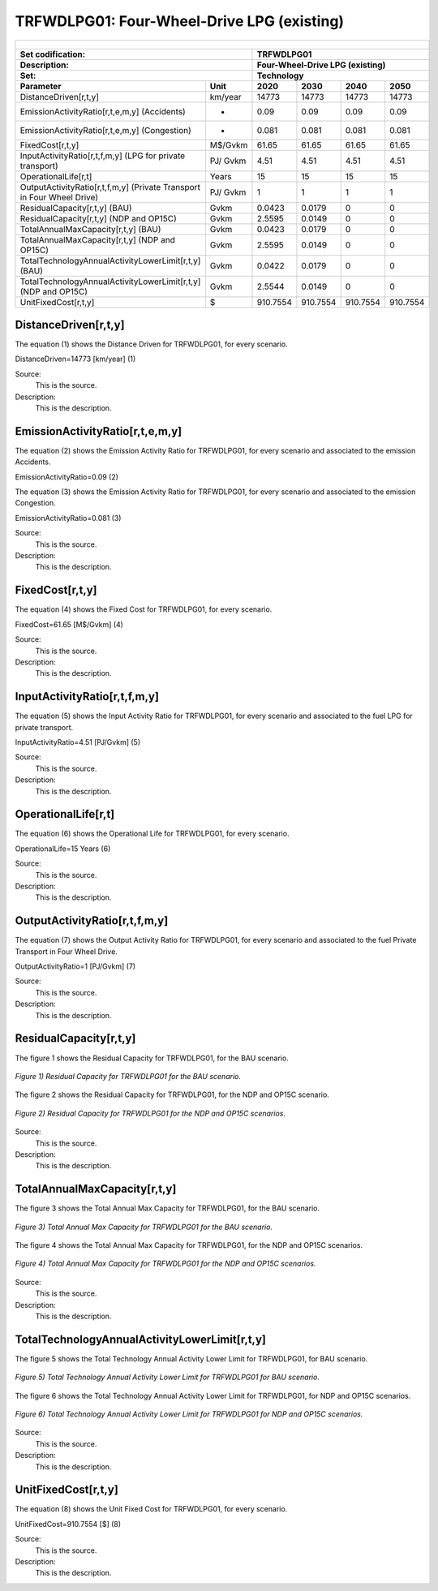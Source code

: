 TRFWDLPG01: Four-Wheel-Drive LPG (existing)
=====================================

+-------------------------------------------------+-------+--------------+--------------+--------------+--------------+
| .. figure:: img/TRFWDLPG.jpg                                                                                        |
|    :align:   center                                                                                                 |
|    :width:   500 px                                                                                                 |
+-------------------------------------------------+-------+--------------+--------------+--------------+--------------+
| Set codification:                                       |TRFWDLPG01                                                 |
+-------------------------------------------------+-------+--------------+--------------+--------------+--------------+
| Description:                                            |Four-Wheel-Drive LPG (existing)                            |
+-------------------------------------------------+-------+--------------+--------------+--------------+--------------+
| Set:                                                    |Technology                                                 |
+-------------------------------------------------+-------+--------------+--------------+--------------+--------------+
| Parameter                                       | Unit  | 2020         | 2030         | 2040         |  2050        |
+=================================================+=======+==============+==============+==============+==============+
| DistanceDriven[r,t,y]                           |km/year| 14773        | 14773        | 14773        | 14773        |
+-------------------------------------------------+-------+--------------+--------------+--------------+--------------+
| EmissionActivityRatio[r,t,e,m,y] (Accidents)    |   -   | 0.09         | 0.09         | 0.09         | 0.09         |
+-------------------------------------------------+-------+--------------+--------------+--------------+--------------+
| EmissionActivityRatio[r,t,e,m,y] (Congestion)   |   -   | 0.081        | 0.081        | 0.081        | 0.081        |
+-------------------------------------------------+-------+--------------+--------------+--------------+--------------+
| FixedCost[r,t,y]                                |M$/Gvkm| 61.65        | 61.65        | 61.65        | 61.65        |
+-------------------------------------------------+-------+--------------+--------------+--------------+--------------+
| InputActivityRatio[r,t,f,m,y] (LPG for          | PJ/   | 4.51         | 4.51         | 4.51         | 4.51         |
| private transport)                              | Gvkm  |              |              |              |              |
+-------------------------------------------------+-------+--------------+--------------+--------------+--------------+
| OperationalLife[r,t]                            | Years | 15           | 15           | 15           | 15           |
+-------------------------------------------------+-------+--------------+--------------+--------------+--------------+
| OutputActivityRatio[r,t,f,m,y] (Private         | PJ/   | 1            | 1            | 1            | 1            |
| Transport in Four Wheel Drive)                  | Gvkm  |              |              |              |              |
+-------------------------------------------------+-------+--------------+--------------+--------------+--------------+
| ResidualCapacity[r,t,y] (BAU)                   | Gvkm  | 0.0423       | 0.0179       | 0            | 0            |
+-------------------------------------------------+-------+--------------+--------------+--------------+--------------+
| ResidualCapacity[r,t,y] (NDP and OP15C)         | Gvkm  | 2.5595       | 0.0149       | 0            | 0            |
+-------------------------------------------------+-------+--------------+--------------+--------------+--------------+
| TotalAnnualMaxCapacity[r,t,y] (BAU)             | Gvkm  | 0.0423       | 0.0179       | 0            | 0            |
+-------------------------------------------------+-------+--------------+--------------+--------------+--------------+
| TotalAnnualMaxCapacity[r,t,y] (NDP and OP15C)   | Gvkm  | 2.5595       | 0.0149       | 0            | 0            |
+-------------------------------------------------+-------+--------------+--------------+--------------+--------------+
| TotalTechnologyAnnualActivityLowerLimit[r,t,y]  | Gvkm  | 0.0422       | 0.0179       | 0            | 0            |
| (BAU)                                           |       |              |              |              |              |
+-------------------------------------------------+-------+--------------+--------------+--------------+--------------+
| TotalTechnologyAnnualActivityLowerLimit[r,t,y]  | Gvkm  | 2.5544       | 0.0149       | 0            | 0            |
| (NDP and OP15C)                                 |       |              |              |              |              |
+-------------------------------------------------+-------+--------------+--------------+--------------+--------------+
| UnitFixedCost[r,t,y]                            |  $    | 910.7554     | 910.7554     | 910.7554     | 910.7554     |
+-------------------------------------------------+-------+--------------+--------------+--------------+--------------+

DistanceDriven[r,t,y]
+++++++++
The equation (1) shows the Distance Driven for TRFWDLPG01, for every scenario.

DistanceDriven=14773 [km/year]   (1)

Source:
   This is the source. 
   
Description: 
   This is the description.

EmissionActivityRatio[r,t,e,m,y]
+++++++++
The equation (2) shows the Emission Activity Ratio for TRFWDLPG01, for every scenario and associated to the emission Accidents.

EmissionActivityRatio=0.09    (2)

The equation (3) shows the Emission Activity Ratio for TRFWDLPG01, for every scenario and associated to the emission Congestion.

EmissionActivityRatio=0.081    (3)

Source:
   This is the source. 
   
Description: 
   This is the description.

FixedCost[r,t,y]
+++++++++
The equation (4) shows the Fixed Cost for TRFWDLPG01, for every scenario.

FixedCost=61.65 [M$/Gvkm]   (4)

Source:
   This is the source. 
   
Description: 
   This is the description.
   
InputActivityRatio[r,t,f,m,y]
+++++++++
The equation (5) shows the Input Activity Ratio for TRFWDLPG01, for every scenario and associated to the fuel LPG for private transport. 

InputActivityRatio=4.51 [PJ/Gvkm]   (5)

Source:
   This is the source. 
   
Description: 
   This is the description.   
   
OperationalLife[r,t]
+++++++++
The equation (6) shows the Operational Life for TRFWDLPG01, for every scenario.

OperationalLife=15 Years   (6)

Source:
   This is the source. 
   
Description: 
   This is the description.   
   
OutputActivityRatio[r,t,f,m,y]
+++++++++
The equation (7) shows the Output Activity Ratio for TRFWDLPG01, for every scenario and associated to the fuel Private Transport in Four Wheel Drive.

OutputActivityRatio=1 [PJ/Gvkm]   (7)

Source:
   This is the source. 
   
Description: 
   This is the description.      
   
ResidualCapacity[r,t,y]
+++++++++
The figure 1 shows the Residual Capacity for TRFWDLPG01, for the BAU scenario.

.. figure:: img/TRFWDLPG01_ResidualCapacity_BAU.png
   :align:   center
   :width:   700 px
   
   *Figure 1) Residual Capacity for TRFWDLPG01 for the BAU scenario.*
   
The figure 2 shows the Residual Capacity for TRFWDLPG01, for the NDP and OP15C scenario.

.. figure:: img/TRFWDLPG01_ResidualCapacity_NDP_OP.png
   :align:   center
   :width:   700 px
   
   *Figure 2) Residual Capacity for TRFWDLPG01 for the NDP and OP15C scenarios.*   
   
Source:
   This is the source. 
   
Description: 
   This is the description.         
   
TotalAnnualMaxCapacity[r,t,y]
+++++++++
The figure 3 shows the Total Annual Max Capacity for TRFWDLPG01, for the BAU scenario.

.. figure:: img/TRFWDLPG01_TotalAnnualMaxCapacity_BAU.png
   :align:   center
   :width:   700 px
   
   *Figure 3) Total Annual Max Capacity for TRFWDLPG01 for the BAU scenario.*
   
The figure 4 shows the Total Annual Max Capacity for TRFWDLPG01, for the NDP and OP15C scenarios.

.. figure:: img/TRFWDLPG01_TotalAnnualMaxCapacity_NDP_OP.png
   :align:   center
   :width:   700 px
   
   *Figure 4) Total Annual Max Capacity for TRFWDLPG01 for the NDP and OP15C scenarios.*   
   
Source:
   This is the source. 
   
Description: 
   This is the description.
   
TotalTechnologyAnnualActivityLowerLimit[r,t,y]
+++++++++
The figure 5 shows the Total Technology Annual Activity Lower Limit for TRFWDLPG01, for BAU scenario.

.. figure:: img/TRFWDLPG01_TotalTechnologyAnnualActivityLowerLimit_BAU.png
   :align:   center
   :width:   700 px
   
   *Figure 5) Total Technology Annual Activity Lower Limit for TRFWDLPG01 for BAU scenario.*
   
The figure 6 shows the Total Technology Annual Activity Lower Limit for TRFWDLPG01, for NDP and OP15C scenarios.

.. figure:: img/TRFWDLPG01_TotalTechnologyAnnualActivityLowerLimit_NDP_OP.png
   :align:   center
   :width:   700 px
   
   *Figure 6) Total Technology Annual Activity Lower Limit for TRFWDLPG01 for NDP and OP15C scenarios.*

Source:
   This is the source. 
   
Description: 
   This is the description.
   
UnitFixedCost[r,t,y]
+++++++++
The equation (8) shows the Unit Fixed Cost for TRFWDLPG01, for every scenario.

UnitFixedCost=910.7554 [$]   (8)

Source:
   This is the source. 
   
Description: 
   This is the description.
